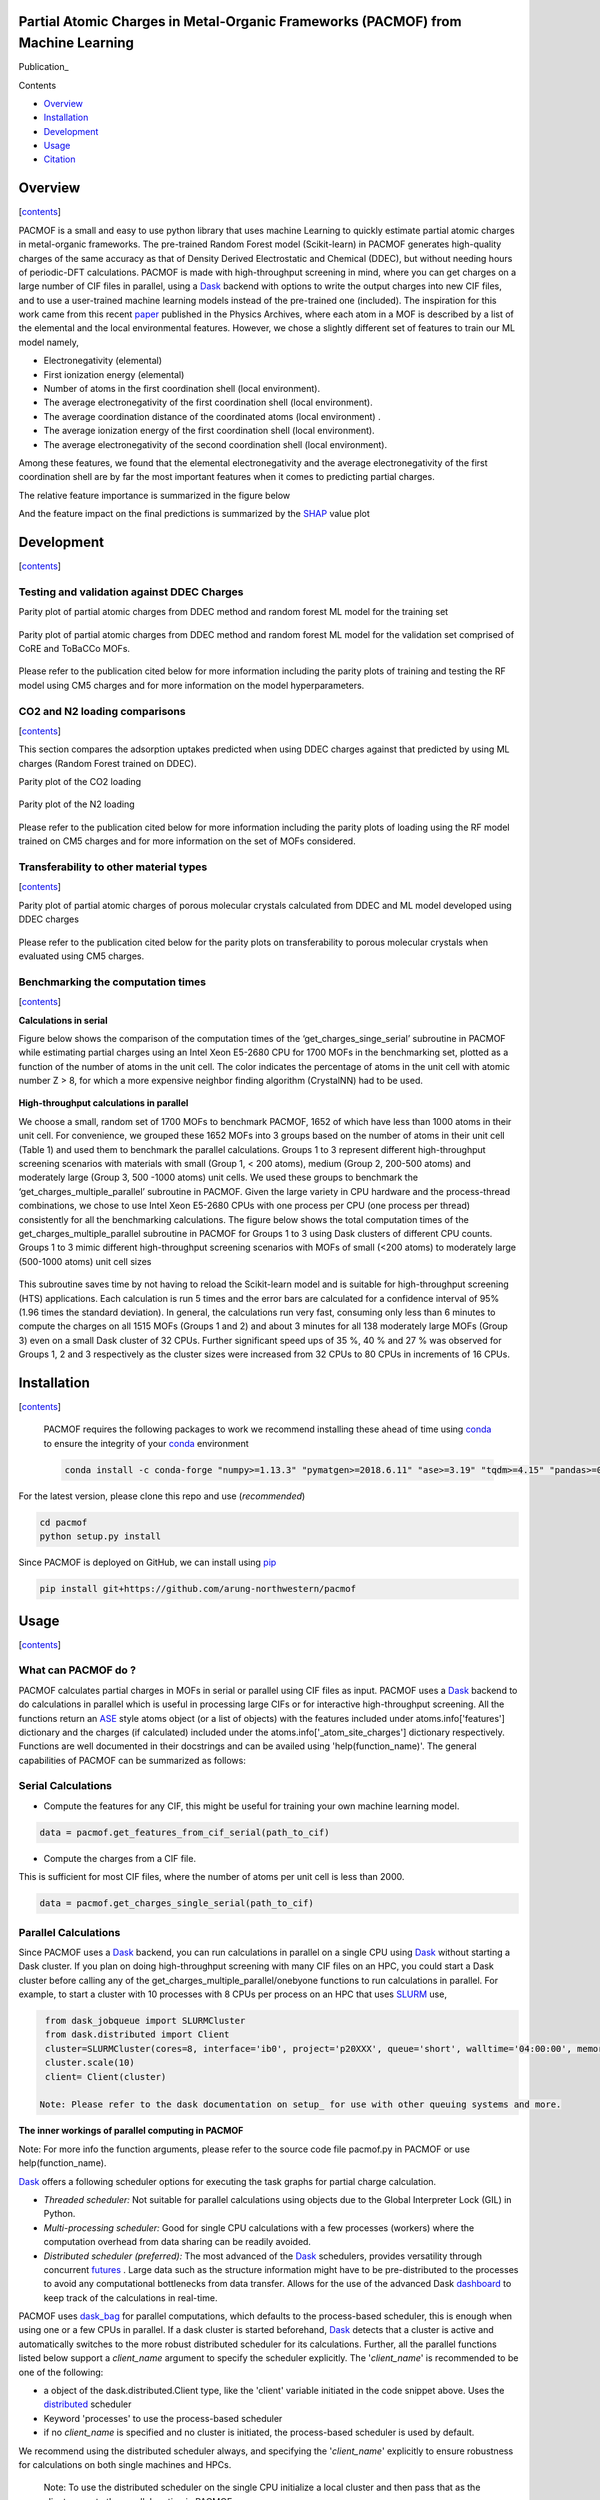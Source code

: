 
.. image:: https://travis-ci.com/arung-northwestern/pacmof.svg?token=aVxN4HyzqyiRuqPvtZRU&branch=master
    :target: https://travis-ci.com/arung-northwestern/pacmof

Partial Atomic Charges in Metal-Organic Frameworks (PACMOF) from Machine Learning
**********************************************************************************
Publication_

.. _contents:

Contents

- Overview_
- Installation_
- Development_
- Usage_
- Citation_

.. _overview:

Overview
***********
[contents_]

PACMOF is a small and easy to use python library that uses machine Learning to quickly estimate partial atomic charges in
metal-organic frameworks. The pre-trained Random Forest model (Scikit-learn) in PACMOF generates high-quality charges of the same accuracy as that of
Density Derived Electrostatic and Chemical (DDEC), but without needing hours of periodic-DFT calculations. PACMOF is made with high-throughput screening
in mind, where you can get charges on a large number of CIF files in parallel, using a Dask_ backend with options to write the output charges into new CIF files, and to 
use a user-trained machine learning models instead of the pre-trained one (included). The inspiration for this work came from this recent paper_ published in the Physics Archives, 
where each atom in a MOF is described by a list of the elemental and the local environmental features. However, we chose a slightly different set of features to train our ML model namely,

- Electronegativity (elemental)
- First ionization energy (elemental)
- Number of atoms in the first coordination shell (local environment).
- The average electronegativity of the first coordination shell (local environment). 
- The average coordination distance of the coordinated atoms (local environment) .
- The average ionization energy of the first coordination shell (local environment).
- The average electronegativity of the second coordination shell (local environment).

Among these features, we found that the elemental electronegativity and the average electronegativity of the
first coordination shell are by far the most important features when it comes to predicting partial charges.

The relative feature importance is summarized in the figure below

.. image:: ./docs/images/Feature_importance_final.jpg
   :width: 200

And the feature impact on the final predictions is summarized by the SHAP_ value plot

.. image:: ./docs/images/shap.jpg
   :width: 200


.. _development:

Development
************************
[contents_]

Testing and validation against DDEC Charges
--------------------------------------------

Parity plot of partial atomic charges from DDEC method and random forest ML model for the training set

.. figure:: ./docs/images/DDEC_vs_RF_final.jpg
   :width: 200

Parity plot of partial atomic charges from DDEC method and random forest ML model for the validation set comprised of CoRE and ToBaCCo MOFs.

.. figure:: ./docs/images/paity_ddec_validation.jpg
   :width: 200


Please refer to the publication cited below for more information including the parity plots of training and testing the RF model using CM5 charges and for more information on the model hyperparameters.


CO2 and N2 loading comparisons
-------------------------------
[contents_]

This section compares the adsorption uptakes predicted when using DDEC charges against
that predicted by using ML charges (Random Forest trained on DDEC).

Parity plot of the CO2 loading

.. figure:: ./docs/images/CO2loading_ml_ddec.jpg
   :width: 200


Parity plot of the N2 loading

.. figure:: ./docs/images/N2loading_ml_ddec.jpg
   :width: 200

Please refer to the publication cited below for more information including the parity plots of loading using the RF model trained on CM5 charges and for more information on the set of MOFs considered.

Transferability to other material types
----------------------------------------
[contents_]

Parity plot of partial atomic charges of porous molecular crystals calculated from DDEC and ML model developed using DDEC charges

.. figure:: ./docs/images/parity_pmc_ddec.jpg
   :width: 200

Please refer to the publication cited below for the parity plots on transferability to porous molecular crystals when evaluated using CM5 charges.


Benchmarking the computation times
-----------------------------------
[contents_]

**Calculations in serial**

Figure below shows the comparison of the computation times of the ‘get_charges_singe_serial’ subroutine in PACMOF while estimating partial charges using an Intel Xeon E5-2680 CPU for 1700 MOFs in the benchmarking set, plotted as a function of the number of atoms in the unit cell. The color indicates the percentage of atoms in the unit cell with atomic number Z > 8, for which a more expensive neighbor finding algorithm (CrystalNN) had to be used.

.. figure:: ./docs/images/serial_only.jpg
   :width: 200

**High-throughput calculations in parallel**

We choose a small, random set of 1700 MOFs to benchmark PACMOF, 1652 of which have less than 1000 atoms in their unit cell. For convenience, we grouped these 1652 MOFs into 3 groups based on the number of atoms in their unit cell (Table 1) and used them to benchmark the parallel calculations. Groups 1 to 3 represent different high-throughput screening scenarios with materials with small (Group 1, < 200 atoms), medium (Group 2, 200-500 atoms) and moderately large (Group 3, 500 -1000 atoms) unit cells. We used these groups to benchmark the ‘get_charges_multiple_parallel’ subroutine in PACMOF. Given the large variety in CPU hardware and the process-thread combinations, we chose to use Intel Xeon E5-2680 CPUs with one process per CPU (one process per thread) consistently for all the benchmarking calculations. The figure below shows the total computation times of the get_charges_multiple_parallel subroutine in PACMOF for Groups 1 to 3 using Dask clusters of different CPU counts.  Groups 1 to 3 mimic different high-throughput screening scenarios with MOFs of small (<200 atoms) to moderately large (500-1000 atoms) unit cell sizes

.. figure:: ./docs/images/groups_timing.jpg
   :width: 200

This subroutine saves time by not having to reload the Scikit-learn model and is suitable for high-throughput screening (HTS) applications.  Each calculation is run 5 times and the error bars are calculated for a confidence interval of 95% (1.96 times the standard deviation). In general, the calculations run very fast, consuming only less than 6 minutes to compute the charges on all 1515 MOFs (Groups 1 and 2) and about 3 minutes for all 138 moderately large MOFs (Group 3) even on a small Dask cluster of 32 CPUs. Further significant speed ups of 35 %, 40 % and 27 % was observed for Groups 1, 2 and 3 respectively as the cluster sizes were increased from 32 CPUs to 80 CPUs in increments of  16 CPUs.

.. _installation:

Installation
*****************

[contents_]

    PACMOF requires the following packages to work we recommend installing these ahead of time using conda_ to ensure the integrity of your conda_ environment

    .. code-block:: bash

        conda install -c conda-forge "numpy>=1.13.3" "pymatgen>=2018.6.11" "ase>=3.19" "tqdm>=4.15" "pandas>=0.20.3" "scikit-learn>=0.19.1" "joblib>= 0.13.2" "pytest>=5.0.1" "dask[complete]" "dask-jobqueue>=0.6.2" "fsspec>=0.7.4"


For the latest version, please clone this repo and use (*recommended*)

.. code-block:: bash

    cd pacmof
    python setup.py install

Since PACMOF is deployed on GitHub, we can install using pip_

.. code-block:: bash

    pip install git+https://github.com/arung-northwestern/pacmof
    
.. _pip: https://pypi.org/project/pip/
.. _PyPI: https://pypi.org/


.. _Usage:

Usage
*******
[contents_]

What can PACMOF do ?
---------------------

PACMOF calculates partial charges in MOFs in serial or parallel using CIF files as input. PACMOF uses a Dask_ backend to do calculations in parallel which is useful in processing large CIFs or for interactive high-throughput screening. All the functions return an ASE_ style atoms object (or a list of objects) with the features included under atoms.info['features'] dictionary and the charges (if calculated) included under the atoms.info['_atom_site_charges'] dictionary respectively. Functions are well documented in their docstrings and can be availed using 'help(function_name)'. The general capabilities of PACMOF can be summarized as follows:

Serial Calculations
--------------------

- Compute the features for any CIF, this might be useful for training your own machine learning model.

.. code-block:: python

    data = pacmof.get_features_from_cif_serial(path_to_cif)

- Compute the charges from a CIF file.

This is sufficient for most CIF files, where the number of atoms per unit cell is less than 2000.

.. code-block:: python

    data = pacmof.get_charges_single_serial(path_to_cif)

Parallel Calculations
----------------------

Since PACMOF uses a Dask_ backend, you can run calculations in parallel on a single CPU using Dask_ without starting a Dask cluster. If you plan on doing high-throughput screening with many CIF files on an HPC, you could start a Dask cluster before
calling any of the get_charges_multiple_parallel/onebyone functions to run calculations in parallel. For example, to start a cluster with 10 processes with 8 CPUs per process on an HPC that uses SLURM_ use,

.. code-block:: python

    from dask_jobqueue import SLURMCluster
    from dask.distributed import Client
    cluster=SLURMCluster(cores=8, interface='ib0', project='p20XXX', queue='short', walltime='04:00:00', memory='100GB')
    cluster.scale(10)
    client= Client(cluster)

   Note: Please refer to the dask documentation on setup_ for use with other queuing systems and more.

**The inner workings of parallel computing in PACMOF**

Note: For more info the function arguments, please refer to the source code file pacmof.py in PACMOF or use help(function_name).


Dask_ offers a following scheduler options for executing the task graphs for partial charge calculation.

+ *Threaded scheduler:* Not suitable for parallel calculations using objects due to the Global Interpreter Lock (GIL) in Python.
+ *Multi-processing scheduler:* Good for single CPU calculations with a few processes (workers) where the computation overhead from data sharing can be readily avoided.
+ *Distributed scheduler (preferred):* The most advanced of the Dask_ schedulers, provides versatility through concurrent futures_ . Large data such as the structure information might have to be pre-distributed to the processes to avoid any computational bottlenecks from data transfer. Allows for the use of the advanced Dask dashboard_ to keep track of the calculations in real-time.

PACMOF uses dask_bag_ for parallel computations, which defaults to the process-based scheduler, this is enough when using one or a few CPUs in parallel. If a  dask cluster is started beforehand, Dask_ detects that a cluster is active and automatically switches to the more robust distributed scheduler for its calculations. Further, all the parallel functions listed below support a *client_name* argument to specify the scheduler explicitly. The '*client_name*' is recommended to be one of the following:

- a object of the dask.distributed.Client type, like the 'client' variable initiated in the code snippet above. Uses the distributed_ scheduler
- Keyword 'processes' to use the process-based scheduler
- if no *client_name* is specified and no cluster is initiated, the process-based scheduler is used by default.

We recommend using the distributed scheduler always, and specifying the '*client_name*' explicitly to ensure robustness for calculations on both single machines and HPCs.

    Note: To use the distributed scheduler on the single CPU initialize a local cluster and then pass
    that as the client_name to the parallel routine in PACMOF

    .. code-block:: python


        from dask.distributed import Client, LocalCluster
        cluster=LocalCluster()
        client= Client(cluster)

        data = pacmof.get_charges_multiple_parallel(list_of_cifs, create_cif=False, client_name=client)



- Calculations on a large CIF with more than 2000 atoms

For CIFs with more than say 2000 atoms calculations in serial can be too slow, in those cases PACMOF can be used to calculate charges (or features) quickly in parallel for a single CIF file.


    - Compute the features for a large CIF in parallel using Dask_

    .. code-block:: python

        data = pacmof.get_features_from_cif_parallel(path_to_cif)


    - Compute the charges for a large CIF in parallel using Dask_

    .. code-block:: python

        data = pacmof.get_charges_single_large(path_to_cif, create_cif=False)
    
    Note: Please refer to the docstring from help() to see the options on writing the output CIF file and to use a different machine learning model other than the pre-trained one.

- Calculations on a list of CIFs in parallel

PACMOF can be used to run calculations on a list of CIFs in one line, where each calculation is run in serial or parallel depending on the number of atoms .

    - Compute the charges for a list of CIFs in parallel, on a single CPU or using a dask cluster. This is recommended for most cases. 

    .. code-block:: python

        data = pacmof.get_charges_multiple_parallel(list_of_cifs, create_cif=False)


    - Compute the charge for a list of large CIFs, one by one, where each calculation is run in parallel using Dask_. This is recommended when all of the CIFs have more than 2000 atoms each, if not the memory overhead for parallelizing might make the calculation slightly slower than the serial case.

    .. code-block:: python

        data = pacmof.get_charges_multiple_onebyone(list_of_cifs, create_cif=False)


    Note: As usual, you could use the serial functions and submit multiple jobs for different CIFs, however the functions above will save time by not reloading the ML model for individual CIF files.

.. _citation:

Citation
*************
[contents_]

Kancharlapalli, S., Gopalan, A., Haranczyk, M., & Snurr, R. Q. (2021). Fast and Accurate Machine Learning Strategy for Calculating Partial Atomic Charges in Metal–Organic Frameworks. Journal of Chemical Theory and Computation, 17(5), 3052-3064.


.. _Dask : https://dask.org/
.. _Scikit-learn: https://scikit-learn.org/stable/
.. _paper: 	https://pubs.acs.org/doi/10.1021/acs.chemmater.0c02468
.. _ASE: https://wiki.fysik.dtu.dk/ase/
.. _pymatgen: https://pymatgen.org/
.. _setup: https://docs.dask.org/en/latest/setup.html
.. _dask_bag: https://docs.dask.org/en/latest/bag.html
.. _dashboard: https://docs.dask.org/en/latest/diagnostics-distributed.html
.. _futures: https://docs.dask.org/en/latest/futures.html
.. _distributed: https://distributed.dask.org/en/latest/
.. _SHAP: https://www.kaggle.com/dansbecker/shap-values
.. _SLURM: https://slurm.schedmd.com/documentation.html
.. _conda: https://docs.conda.io/en/latest/
.. _github: https://github.com/arung-northwestern/pacmof
.. _Publication:https://pubs.acs.org/doi/10.1021/acs.jctc.0c01229

### Copyright

Copyright (c) 2020, Snurr Research Group, Northwestern University

### Developers

    Srinivasu Kancharlapalli, Fulbright-Nehru Postdoctoral Research Scholar, Snurr Group (2018-2020), Bhabha Atomic Research Centre.

    Arun Gopalan, Ph.D. Scholar, Snurr Group (2015-2020)

#### Acknowledgements
        
    This work is supported by the U.S. Department of Energy, Office of Basic 
    Energy Sciences, Division of Chemical Sciences, Geosciences and 
    Biosciences through the Nanoporous Materials Genome Center under award 
    DE-FG02-17ER16362.

[contents_]

Project based on the 
[Computational Molecular Science Python Cookiecutter](https://github.com/molssi/cookiecutter-cms) version 1.2.
